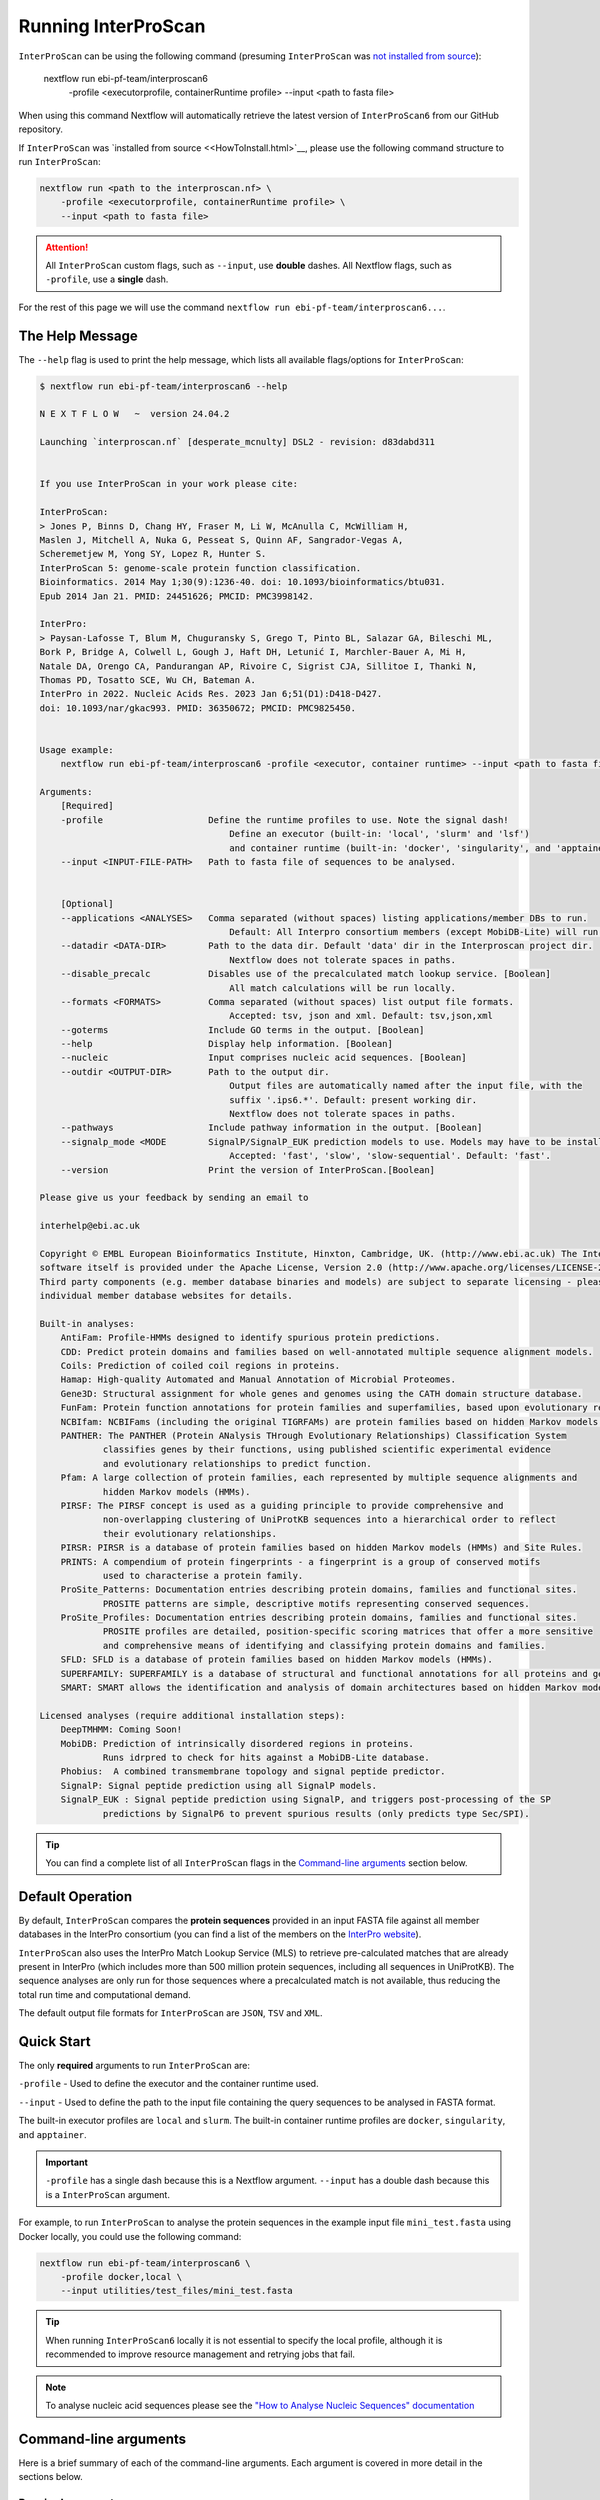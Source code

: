 Running InterProScan
====================

``InterProScan`` can be using the following command (presuming ``InterProScan`` was `not 
installed from source <HowToInstall.html>`__):

    nextflow run ebi-pf-team/interproscan6 \
        -profile <executorprofile, containerRuntime profile> \
        --input <path to fasta file>

When using this command Nextflow will automatically retrieve the latest version of ``InterProScan6`` 
from our GitHub repository.

If ``InterProScan`` was `installed from source <<HowToInstall.html>`__, please use the following 
command structure to run ``InterProScan``:

.. code-block:: bash

    nextflow run <path to the interproscan.nf> \
        -profile <executorprofile, containerRuntime profile> \
        --input <path to fasta file>

.. ATTENTION::
    All ``InterProScan`` custom flags, such as ``--input``, use **double** dashes.  
    All Nextflow flags, such as ``-profile``, use a **single** dash.

For the rest of this page we will use the command ``nextflow run ebi-pf-team/interproscan6...``.

The Help Message
~~~~~~~~~~~~~~~~

The ``--help`` flag is used to print the help message,
which lists all available flags/options for ``InterProScan``:

.. code-block:: bash

    $ nextflow run ebi-pf-team/interproscan6 --help

    N E X T F L O W   ~  version 24.04.2

    Launching `interproscan.nf` [desperate_mcnulty] DSL2 - revision: d83dabd311


    If you use InterProScan in your work please cite:

    InterProScan:
    > Jones P, Binns D, Chang HY, Fraser M, Li W, McAnulla C, McWilliam H,
    Maslen J, Mitchell A, Nuka G, Pesseat S, Quinn AF, Sangrador-Vegas A,
    Scheremetjew M, Yong SY, Lopez R, Hunter S.
    InterProScan 5: genome-scale protein function classification.
    Bioinformatics. 2014 May 1;30(9):1236-40. doi: 10.1093/bioinformatics/btu031.
    Epub 2014 Jan 21. PMID: 24451626; PMCID: PMC3998142.

    InterPro:
    > Paysan-Lafosse T, Blum M, Chuguransky S, Grego T, Pinto BL, Salazar GA, Bileschi ML,
    Bork P, Bridge A, Colwell L, Gough J, Haft DH, Letunić I, Marchler-Bauer A, Mi H,
    Natale DA, Orengo CA, Pandurangan AP, Rivoire C, Sigrist CJA, Sillitoe I, Thanki N,
    Thomas PD, Tosatto SCE, Wu CH, Bateman A.
    InterPro in 2022. Nucleic Acids Res. 2023 Jan 6;51(D1):D418-D427.
    doi: 10.1093/nar/gkac993. PMID: 36350672; PMCID: PMC9825450.


    Usage example:
        nextflow run ebi-pf-team/interproscan6 -profile <executor, container runtime> --input <path to fasta file>

    Arguments:
        [Required]
        -profile                    Define the runtime profiles to use. Note the signal dash!
                                        Define an executor (built-in: 'local', 'slurm' and 'lsf') 
                                        and container runtime (built-in: 'docker', 'singularity', and 'apptainer')
        --input <INPUT-FILE-PATH>   Path to fasta file of sequences to be analysed.


        [Optional]
        --applications <ANALYSES>   Comma separated (without spaces) listing applications/member DBs to run.
                                        Default: All Interpro consortium members (except MobiDB-Lite) will run.
        --datadir <DATA-DIR>        Path to the data dir. Default 'data' dir in the Interproscan project dir.
                                        Nextflow does not tolerate spaces in paths.
        --disable_precalc           Disables use of the precalculated match lookup service. [Boolean]
                                        All match calculations will be run locally.
        --formats <FORMATS>         Comma separated (without spaces) list output file formats.
                                        Accepted: tsv, json and xml. Default: tsv,json,xml
        --goterms                   Include GO terms in the output. [Boolean]
        --help                      Display help information. [Boolean]
        --nucleic                   Input comprises nucleic acid sequences. [Boolean]
        --outdir <OUTPUT-DIR>       Path to the output dir.
                                        Output files are automatically named after the input file, with the 
                                        suffix '.ips6.*'. Default: present working dir.
                                        Nextflow does not tolerate spaces in paths.
        --pathways                  Include pathway information in the output. [Boolean]
        --signalp_mode <MODE        SignalP/SignalP_EUK prediction models to use. Models may have to be installed.
                                        Accepted: 'fast', 'slow', 'slow-sequential'. Default: 'fast'.
        --version                   Print the version of InterProScan.[Boolean]

    Please give us your feedback by sending an email to

    interhelp@ebi.ac.uk

    Copyright © EMBL European Bioinformatics Institute, Hinxton, Cambridge, UK. (http://www.ebi.ac.uk) The InterProScan
    software itself is provided under the Apache License, Version 2.0 (http://www.apache.org/licenses/LICENSE-2.0.html).
    Third party components (e.g. member database binaries and models) are subject to separate licensing - please see the
    individual member database websites for details.

    Built-in analyses:
        AntiFam: Profile-HMMs designed to identify spurious protein predictions.
        CDD: Predict protein domains and families based on well-annotated multiple sequence alignment models.
        Coils: Prediction of coiled coil regions in proteins.
        Hamap: High-quality Automated and Manual Annotation of Microbial Proteomes.
        Gene3D: Structural assignment for whole genes and genomes using the CATH domain structure database.
        FunFam: Protein function annotations for protein families and superfamilies, based upon evolutionary relationships
        NCBIfam: NCBIFams (including the original TIGRFAMs) are protein families based on hidden Markov models (HMMs).
        PANTHER: The PANTHER (Protein ANalysis THrough Evolutionary Relationships) Classification System 
                classifies genes by their functions, using published scientific experimental evidence 
                and evolutionary relationships to predict function.
        Pfam: A large collection of protein families, each represented by multiple sequence alignments and 
                hidden Markov models (HMMs).
        PIRSF: The PIRSF concept is used as a guiding principle to provide comprehensive and 
                non-overlapping clustering of UniProtKB sequences into a hierarchical order to reflect 
                their evolutionary relationships.
        PIRSR: PIRSR is a database of protein families based on hidden Markov models (HMMs) and Site Rules.
        PRINTS: A compendium of protein fingerprints - a fingerprint is a group of conserved motifs 
                used to characterise a protein family.
        ProSite_Patterns: Documentation entries describing protein domains, families and functional sites.
                PROSITE patterns are simple, descriptive motifs representing conserved sequences.
        ProSite_Profiles: Documentation entries describing protein domains, families and functional sites.
                PROSITE profiles are detailed, position-specific scoring matrices that offer a more sensitive 
                and comprehensive means of identifying and classifying protein domains and families.
        SFLD: SFLD is a database of protein families based on hidden Markov models (HMMs).
        SUPERFAMILY: SUPERFAMILY is a database of structural and functional annotations for all proteins and genomes.
        SMART: SMART allows the identification and analysis of domain architectures based on hidden Markov models (HMMs).

    Licensed analyses (require additional installation steps):
        DeepTMHMM: Coming Soon!
        MobiDB: Prediction of intrinsically disordered regions in proteins. 
                Runs idrpred to check for hits against a MobiDB-Lite database.
        Phobius:  A combined transmembrane topology and signal peptide predictor.
        SignalP: Signal peptide prediction using all SignalP models.
        SignalP_EUK : Signal peptide prediction using SignalP, and triggers post-processing of the SP 
                predictions by SignalP6 to prevent spurious results (only predicts type Sec/SPI).

.. TIP::
    You can find a complete list of all ``InterProScan`` flags in the `Command-line arguments`_ 
    section below.

Default Operation
~~~~~~~~~~~~~~~~~

By default, ``InterProScan`` compares the **protein sequences** provided in an input FASTA file
against all member databases in the InterPro consortium (you can find a list of the members
on the `InterPro website <https://www.ebi.ac.uk/interpro/about/consortium/>`_).

``InterProScan`` also uses the InterPro Match Lookup Service (MLS) to retrieve 
pre-calculated matches that are already present in InterPro (which includes more 
than 500 million protein sequences, including all sequences in UniProtKB). The sequence 
analyses are only run for those sequences where a precalculated match is not available, thus
reducing the total run time and computational demand.

The default output file formats for ``InterProScan`` are ``JSON``, ``TSV`` and ``XML``.

Quick Start
~~~~~~~~~~~

The only **required** arguments to run ``InterProScan`` are:

``-profile`` - Used to define the executor and the container runtime used.

``--input`` - Used to define the path to the input file containing the query sequences to be 
analysed in FASTA format.

The built-in executor profiles are ``local`` and ``slurm``.  
The built-in container runtime profiles are ``docker``, ``singularity``, and ``apptainer``.  

.. IMPORTANT::
    ``-profile`` has a single dash because this is a Nextflow argument. ``--input`` has a double dash because this is a ``InterProScan`` argument.

For example, to run ``InterProScan`` to analyse the protein sequences in 
the example input file ``mini_test.fasta`` using Docker locally, you could use the following command: 

.. code-block:: bash

    nextflow run ebi-pf-team/interproscan6 \
        -profile docker,local \
        --input utilities/test_files/mini_test.fasta
        

.. TIP::
    When running ``InterProScan6`` locally it is not essential to specify the local profile, 
    although it is recommended to improve resource management and retrying jobs that fail.

.. NOTE::
    To analyse nucleic acid sequences please see the 
    `"How to Analyse Nucleic Sequences" documentation <HowToNucleic.html>`_

Command-line arguments
~~~~~~~~~~~~~~~~~~~~~~

Here is a brief summary of each of the command-line arguments. Each argument is covered 
in more detail in the sections below.

Required arguments
------------------

``-profile`` - Define the ``InterProScan`` profile(s) to use.

The built-in executor profiles are ``local``, ``lsf``, and ``slurm``.  
The built-in container runtime profiles are ``docker``, ``singularity``, and ``apptainer``.  

``--input`` - Path to an input FASTA file of protein or nucleic acids sequences.

.. WARNING:: 
    The input FASTA file must only protein sequences or only nucleic acid sequences.

Optional arguments
------------------

Configuring the analysis
^^^^^^^^^^^^^^^^^^^^^^^^

``--applications`` - [String] Define a subset of applications (member databases) to be used in the analysis, defined as a 
comma separated list, e.g. ``--applications sfld,panther,ncbifam``. Case insensitive.

``--disable_precalc`` - [Boolean] Configures ``InterProScan`` to not retrieve precalculated matches 
from the InterPro Match-Lookup Service (MLS). 
``InterProScan`` will, therefore, run the analyses on all sequences provided in the input FASTA file.

``--nucleic`` - [Boolean] Indicates to ``InterProScan`` that the input file contains nucleic acid
sequences. ``InterProScan`` will predict all potential open reading frames in each nucleic acid 
sequence using the `easel software suite <https://github.com/EddyRivasLab/easel>`_ from the 
Eddy/Rivas lab group.

.. TIP::
    You can find out more 
    in the  `"How to Analyse Nucleic Sequences" documentation <HowToNucleic.html>`_

Configuring the output data
^^^^^^^^^^^^^^^^^^^^^^^^^^^

``--outdir`` - [String] Define the path to the output directory. By default ``InterProScan`` 
writes to the current working directory. This can be an absolute or relative path. The output
filenames are always prefixed with the input FASTA filename.

``--formats`` - [String] Define the output file formats as a comma separated list. The options 
are ``JSON``, ``TSV``, and ``XML``. E.g. ``--formats tsv,xml``. Case insensitive. Default: 
``JSON,TSV,XML``

``--goterms`` - [Boolean] Configures ``InterProScan`` to include Gene Ontology (GO) terms in the output files. 
These mappings are based on the matched manually curated InterPro entries.

``--pathways`` - [Boolean] Configures ``InterProScan`` to include mappings from the signature matches to 
the pathway information from the corresponding InterPro entries. These pathway data are from the 
MetaCyc and Reactome pathway databases.

.. TIP::
    More information on choosing 
    the output file formats and including mapped Gene Ontology (GO) terms and Pathway data 
    in the output files can be found in the `Customising the output`_ section below.

Configuring SignalP
^^^^^^^^^^^^^^^^^^^

``--signalp_mode`` - Set which ``SignalP`` / ``SignalP_EUK`` prediction models are used. Models may have 
to be installed manually. Accepted: ``fast``, ``slow``, ``slow-sequential``

Use the application name ``SignalP`` to run ``SignalP`` using all available models.

Use the application name ``SignalP_EUK`` to run ``SignalP`` with the ``--organism eukaryote`` flag 
set. As stated in the `SignalP README <https://github.com/chenxi-zhang-art/signalP>`_:

> Specifying the eukarya method of SignalP6 (SignalP_EUK) triggers post-processing of the SP predictions by SignalP6 to prevent spurious results (only predicts type Sec/SPI).

Utilities
^^^^^^^^^

``--datadir`` - Path to the data directory. By default, ``InterProScan`` looks for a ``data`` directory within 
the ``InterProScan`` project directory.

``--citations`` - [Boolean] Display the citations for ``InterProScan``, all third party tools and 
all members of the InterPro consortium. Analysis does not run.


``--version`` - [Boolean] Display the version number of the InterProScan software you are running. 
Analysis does not run.


Selecting member databases
~~~~~~~~~~~~~~~~~~~~~~~~~~

By default, ``InterProScan`` compares the protein sequences provided in an input FASTA file
against all member databases in the InterPro consortium. You can use the ``--applications`` 
flag to define a subset of member databases as a comma separated list, for example:

.. code-block:: bash

    nextflow run ebi-pf-team/interproscan6 \
        -profile <profiles> \
        --input <path to input fasta file> \
        --applications "antifam,sfld"

For example, to analyse the protein sequences in the example input fasta file ``utilities/test_files/best_to_test.fasta``
against only the AntiFam and NCBIFam member databases, using an Apptainer image
(`see the Alternative Container docs <AlternativeContainers.html>`_ on how to build an Apptainer image),
you could use:

.. code-block:: bash

    nextflow run ebi-pf-team/interproscan6 \
        -profile apptainer
        --input utilities/test_files/best_to_test.fasta \
        --applications "antifam,ncbifam"

.. NOTE::
    The member database (or 'applications') names are case insensitive,  both 
    ``ANTIFAM,NCBIFAM`` and ``AntiFam,NCBIfam`` are acceptable.

Below is a list of the currently supported member databases/applications:

* AntiFam
* CDD
* Coils
* FunFam
* Gene3D
* HAMAP
* DeepTMHMM*
* MobiDB*
* NCBIFam
* Panther
* Pfam
* Phobius*
* PIRSF
* PIRSR
* Prints
* Prosite Patterns
* Prosite Profiles
* SFLD
* SignalP*
* SignalP_EUK*
* SMART
* SUPERFAMILY
  
\* - Licensed software (see the :ref:`Installing Licensed Applications` documentation).

Use the application name ``SignalP`` to run ``SignalP`` using all available models,
and application name ``SignalP_EUK`` to run ``SignalP`` with the ``--organism eukaryote`` flag 
set. As stated in the `SignalP README <https://github.com/chenxi-zhang-art/signalP>`_:

> Specifying the eukarya method of SignalP6 (SignalP_EUK) triggers post-processing of the SP predictions by SignalP6 to prevent spurious results (only predicts type Sec/SPI).

Disable looking for precalculated matches in InterPro
~~~~~~~~~~~~~~~~~~~~~~~~~~~~~~~~~~~~~~~~~~~~~~~~~~~~~

With the aim to reduce the runtime and computational demand, 
``InterProScan``  uses the InterPro Match Lookup Service (MLS) to retrieve pre-calculated matches,
running the analyses only sequences were a precalculated match is not retrieved. 
In order to use the InterPro MLS your system will need to have external 
access to http://www.ebi.ac.uk.

If you do not wish or are unable to use the InterPro MLS, you can disable looking for 
precalculated matches by including the ``--disable_precalc`` flag in your ``InterProScan``
command:

.. code-block:: bash

    nextflow run ebi-pf-team/interproscan6 \
        -profile <profile>
        --input <path to input fasta file> \
        --disable_precalc

For example, to analyse the protein sequences in the example input fasta 
file ``utilities/test_files/mini_test.fasta``
against only Panther and SFLD, without retrieving precalculated matches from InterPro, and
using Docker as the container runtime on your local system, you could run:

.. code-block:: bash

    nextflow run ebi-pf-team/interproscan6 --input utilities/test_files/best_to_test.fasta \
        -profile docker,local \
        --applications panther,sfld \
        --disable_precalc

.. NOTE::
    The order the flags (e.g. ``--input``, ``--applications``, ``-profile``) does **not** matter.

Running on a cluster
~~~~~~~~~~~~~~~~~~~~

The ``InterProScan`` 6 installation does not need to be reconfigured to run on a cluster, but 
you may need to `build alternative containers <AlternativeContainers.html>`_ if 
Docker is not supported on your system.

At the moment, ``InterProScan`` provides only built-in support for the SLURM and LSF schedulers.

To run ``InterProScan`` using the SLURM scheduler use the provided ``slurm`` profile and the 
appropriate container run time  in the ``-profile`` option:

.. code-block:: bash

    nextflow run ebi-pf-team/interproscan6 \
        -profile slurm,<containerRuntime> \
        --input <input fasta> 

For example, to analyse protein sequences in the example input fasta file ``utilities/test_files/best_to_test.fasta``
against only the Gene3D and FunFam member databases, using a Singularity image,
you could use:

.. code-block:: bash

    nextflow run ebi-pf-team/interproscan6 \
        -profile slurm,singularity \
        --input utilities/test_files/best_to_test.fasta \
        --applications "funfam,gene3d"

.. WARNING::

    It is never good practise to launch long running jobs in a login/head node
    Run ``InterProScan`` as an interactive job or submit the job via a bash script.

.. IMPORTANT::

    The profiles in ``InterProScan6`` define the time and resource allocations for the analyses. 
    We recommend reviewing the relevant profile configuration files in ``utilities/profiles`` 
    to ensure they met requirements and expected practices of your system. 
    If you are unsure how to deploy Nextflow on your system contact the sysadmin.

You can find out more information on the ``InterProScan`` profiles `here <Profiles.html>`. Please 
refer to this documentation before creating your own profiles.

Customising the output
~~~~~~~~~~~~~~~~~~~~~~

The contents of the output files can be configured using the command line.

Location of the output dir
--------------------------

By default ``InterProScan`` writes the output files to the current working directory.

Use the ``--outdir`` flag to provide a path to the desired output directory. This can be a relative 
or absolute path.

``InterProScan`` will build all necessary parent directories for the output files.

The output filenames are always prefixed with the input FASTA file name.

.. WARNING::

    ``InterProScan`` will overwrite any existing output files with the same file path in
    an already existing output directory.

Formats
-------

You can chose which output file formats that any results are written to using the ``--formats`` option
and providing a comma separate list. The supported file types are ``XML``, ``JSON`` and ``TSV``.

For example, running ``InterProScan`` to analyses example input file ``best_to_test.fasta``, using 
all member databases on a SLURM cluster with Singularity, generating only ``JSON`` and ``TSV`` files:

.. code-block:: bash

    nextflow run ebi-pf-team/interproscan6 \
        -profile slurm,singularity \
        --input utilities/test_files/best_to_test.fasta \
        --format json,tsv

You can find a description of the output file schemas in `"Output formats" documentation <OutputFormats.html>`_. 

GO terms and pathways
---------------------

Gene Ontology (GO) terms are standardised vocabulary terms used to describe the biological 
functions, processes, and cellular locations of genes and gene products (such as proteins) 
across different species.

``InterProScan`` can be configured to map additional GO terms and Pathways data 
from the InterPro database onto the calculated and pre-calculated matches by including the ``--goterms`` and 
``--pathways`` flags respectively.

For example, to run ``InterProScan`` on the example input file ``best_to_test.fasta``, using 
only the CDD and Coils member databases, running locally with Docker, and including additional 
GO terms and pathways mapping in the results:

.. code-block:: bash

    nextflow run ebi-pf-team/interproscan6 \
        --input utilities/test_files/best_to_test.fasta \
        -profile docker,local \
        --pathways \
        --goterms

.. NOTE::
    The GO terms and Pathways data are downloaded at the same time as the member database data
    during the initially ``InterProScan`` installation. Therefore, internet access is 
    **not** required in order to include these data in the final resutls.

Moving the work (temporary) directory
~~~~~~~~~~~~~~~~~~~~~~~~~~~~~~~~~~~~~

Nextflow stores all temporary or working files inside a ``work`` directory in the current working 
directory.

Use the ``-w`` / ``-work-dir`` flag to define the path of the directory where intermediate 
result files are stored (note the **single** dash as this is a Nextflow flag).

.. TIP::

    You can see all Nextflow run time flags by running ``nextflow help run``.

Understanding the terminal output
~~~~~~~~~~~~~~~~~~~~~~~~~~~~~~~~~

The terminal output of ``InterProScan`` allows you to track the progress of the pipeline in 
realtime, as well as providing information about the versions of software and applications used 
in the analysis.

The first section of the ``InterProScan`` terminal output includes the version of Nextflow, and the 
name of the container created by Nextflow from the ``interproscan6`` container image during the run. 
In the extract of the terminal output below, the Nextflow version is ``24.04.02`` and the Docker 
container is called ``stupefied_dalembert``. This information is immediately followed by the 
citations for ``InterProScan`` and ``InterPro``.

.. code-block:: bash

    $ nextflow run ebi-pf-team/interproscan6 \
        -profile docker \
        --input utilities/test_files/best_to_test.fasta \
        --formats json,tsv \
        --applications antifam,ncbifam,gene3d,funfam,sfld

    N E X T F L O W   ~  version 24.04.2

    Launching `interproscan.nf` [stupefied_dalembert] DSL2 - revision: ec35ea4e85


    If you use InterProScan in your work please cite:

    InterProScan:
    > Jones P, Binns D, Chang HY, Fraser M, Li W, McAnulla C, McWilliam H,
    Maslen J, Mitchell A, Nuka G, Pesseat S, Quinn AF, Sangrador-Vegas A,
    Scheremetjew M, Yong SY, Lopez R, Hunter S.
    InterProScan 5: genome-scale protein function classification.
    Bioinformatics. 2014 May 1;30(9):1236-40. doi: 10.1093/bioinformatics/btu031.
    Epub 2014 Jan 21. PMID: 24451626; PMCID: PMC3998142.

    InterPro:
    > Paysan-Lafosse T, Blum M, Chuguransky S, Grego T, Pinto BL, Salazar GA, Bileschi ML,
    Bork P, Bridge A, Colwell L, Gough J, Haft DH, Letunić I, Marchler-Bauer A, Mi H,
    Natale DA, Orengo CA, Pandurangan AP, Rivoire C, Sigrist CJA, Sillitoe I, Thanki N,
    Thomas PD, Tosatto SCE, Wu CH, Bateman A.
    InterPro in 2022. Nucleic Acids Res. 2023 Jan 6;51(D1):D418-D427.
    doi: 10.1093/nar/gkac993. PMID: 36350672; PMCID: PMC9825450.

After this, ``InterProScan`` prints to the terminal the number of sequences to be analysed.

If a FASTA file containing protein sequences is submitted, the number of sequenes to be analysed 
will match the number of sequences in the input FASTA file. However, if the input 
FASTA file contains nucleotide sequences, the number of sequences to be analysed will be 
far greater owing to potential for multiple open reading frames to be predicted from a single 
nucleic acid sequence.

.. code-block:: bash

    $ nextflow run ebi-pf-team/interproscan6 \
        -profile docker \
        --input utilities/test_files/best_to_test.fasta \
        --formats json,tsv \
        --applications antifam,ncbifam,gene3d,funfam,sfld
    ...
    Number of sequences to analyse: 253

Next, Nextflow tracks the progress of the various processes it spawns in a tablular format.

The first column (e.g. ``[14/d20fa1]``) identifies the subdirectory within the ``work/`` directory
(created by Nextflow) where the process is running. This directory will include input and output files
for the process.

The second column (e.g. ``process > SEQUENCE_ANALYSIS:GENE3D_HMMER_PARSER``) identifies the type of 
task (e.g. ``process``), followed by the associated subworkflow (e.g. ``SEQUENCE_ANALYSIS``), which 
is separated from the module name by a semi colon (e.g. ``:GENE3D_HMMER_PARSER``). The number 
in parenthesises identifies the total number of instances of that process that have been spawned.

The third column (e.g. ``[100%] 3 of 3 ✔``) indicates the percentage of the currently spawned instances 
of the process that have been completed. Additionally, this column lists the total number and 
number of completed tasks. As the pipeline runs, the number of instances may increase.

The extract from the terminal output below shows the progress during an ``InterProScan`` run:

.. code-block:: bash

    $ nextflow run ebi-pf-team/interproscan6 \
        -profile docker \
        --input utilities/test_files/best_to_test.fasta \
        --formats json,tsv \
        --applications antifam,ncbifam,gene3d,funfam,sfld
    ...
    executor >  local (21)
    [14/d20fa1] process > PARSE_SEQUENCE (1)                              [100%] 3 of 3 ✔
    [8d/5dca98] process > SEQUENCE_PRECALC:LOOKUP_CHECK (3)               [100%] 3 of 3 ✔
    [ba/0904b4] process > SEQUENCE_PRECALC:LOOKUP_MATCHES (3)             [100%] 3 of 3 ✔
    [8f/e10375] process > SEQUENCE_PRECALC:LOOKUP_NO_MATCHES (3)          [100%] 3 of 3 ✔
    [0d/124250] process > SEQUENCE_ANALYSIS:GENERIC_HMMER_RUNNER (2)      [100%] 2 of 2 ✔
    [d4/497d7a] process > SEQUENCE_ANALYSIS:GENERIC_HMMER_PARSER (2)      [100%] 2 of 2 ✔
    [36/e044b6] process > SEQUENCE_ANALYSIS:GENE3D_HMMER_RUNNER (1)       [  0%] 0 of 1
    [-        ] process > SEQUENCE_ANALYSIS:GENE3D_HMMER_PARSER           -
    [-        ] process > SEQUENCE_ANALYSIS:GENE3D_CATH_RESEOLVE_HITS     -
    [-        ] process > SEQUENCE_ANALYSIS:GENE3D_ADD_CATH_SUPERFAMILIES -
    [-        ] process > SEQUENCE_ANALYSIS:GENE3D_FILTER_MATCHES         -
    [-        ] process > SEQUENCE_ANALYSIS:FUNFAM_HMMER_RUNNER           -
    [-        ] process > SEQUENCE_ANALYSIS:FUNFAM_HMMER_PARSER           -
    [-        ] process > SEQUENCE_ANALYSIS:FUNFAM_CATH_RESEOLVE_HITS     -
    [-        ] process > SEQUENCE_ANALYSIS:FUNFAM_FILTER_MATCHES         -
    [-        ] process > SEQUENCE_ANALYSIS:PANTHER_HMMER_RUNNER          -
    [-        ] process > SEQUENCE_ANALYSIS:PANTHER_HMMER_PARSER          -
    [-        ] process > SEQUENCE_ANALYSIS:PANTHER_POST_PROCESSER        -
    [-        ] process > SEQUENCE_ANALYSIS:PANTHER_FILTER_MATCHES        -
    [4d/5ca554] process > SEQUENCE_ANALYSIS:SFLD_HMMER_RUNNER (1)         [ 50%] 1 of 2
    [2e/705b8d] process > SEQUENCE_ANALYSIS:SFLD_HMMER_PARSER (1)         [100%] 1 of 1 ✔
    [21/a1386b] process > SEQUENCE_ANALYSIS:SFLD_POST_PROCESSER (1)       [100%] 1 of 1 ✔
    [73/d09d2f] process > SEQUENCE_ANALYSIS:SFLD_FILTER_MATCHES (1)       [100%] 1 of 1 ✔
    [-        ] process > SEQUENCE_ANALYSIS:CDD_RUNNER                    -
    [-        ] process > SEQUENCE_ANALYSIS:CDD_POSTPROCESS               -
    [-        ] process > SEQUENCE_ANALYSIS:CDD_PARSER                    -
    [-        ] process > SEQUENCE_ANALYSIS:SIGNALP_RUNNER                -
    [-        ] process > SEQUENCE_ANALYSIS:SIGNALP_PARSER                -
    [-        ] process > AGGREGATE_RESULTS                               -
    [-        ] process > XREFS:ENTRIES                                   -
    [-        ] process > WRITE_RESULTS                                   -
    
.. NOTE::
    Although ``InterProScan`` takes in a single FASTA file as input to improve the computing 
    efficiency with the aim to reduce the total run time, ``InterProScan``, splits 
    input files into smaller batches.  Each of these batches are processed by all specified 
    applications. Thus, a single process may run multiple times, one for each batch.

``InterProScan`` displays the release version of each member database and application 
that was used in the analysis, and whether the precalculated matches were retrieved from InterPro 
via the InterPro Match Lookup Service (MLS).

.. code-block:: bash

    $ nextflow run ebi-pf-team/interproscan6 \
        -profile docker \
        --input utilities/test_files/best_to_test.fasta \
        --formats json,tsv \
        --applications antifam,ncbifam,gene3d,funfam,sfld
    ...
    Using precalculated match lookup service
    Running sequence analysis
    Running antifam version 7.0
    Running ncbifam version 14.0
    Running gene3d version 4.3.0
    Running funfam version 4.3.0
    Running sfld version 4
